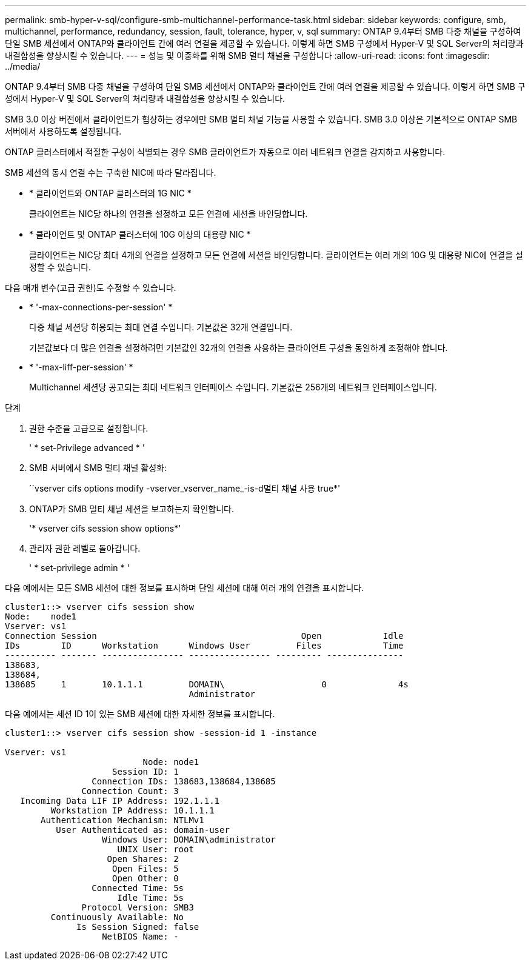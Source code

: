 ---
permalink: smb-hyper-v-sql/configure-smb-multichannel-performance-task.html 
sidebar: sidebar 
keywords: configure, smb, multichannel, performance, redundancy, session, fault, tolerance, hyper, v, sql 
summary: ONTAP 9.4부터 SMB 다중 채널을 구성하여 단일 SMB 세션에서 ONTAP와 클라이언트 간에 여러 연결을 제공할 수 있습니다. 이렇게 하면 SMB 구성에서 Hyper-V 및 SQL Server의 처리량과 내결함성을 향상시킬 수 있습니다. 
---
= 성능 및 이중화를 위해 SMB 멀티 채널을 구성합니다
:allow-uri-read: 
:icons: font
:imagesdir: ../media/


[role="lead"]
ONTAP 9.4부터 SMB 다중 채널을 구성하여 단일 SMB 세션에서 ONTAP와 클라이언트 간에 여러 연결을 제공할 수 있습니다. 이렇게 하면 SMB 구성에서 Hyper-V 및 SQL Server의 처리량과 내결함성을 향상시킬 수 있습니다.

SMB 3.0 이상 버전에서 클라이언트가 협상하는 경우에만 SMB 멀티 채널 기능을 사용할 수 있습니다. SMB 3.0 이상은 기본적으로 ONTAP SMB 서버에서 사용하도록 설정됩니다.

ONTAP 클러스터에서 적절한 구성이 식별되는 경우 SMB 클라이언트가 자동으로 여러 네트워크 연결을 감지하고 사용합니다.

SMB 세션의 동시 연결 수는 구축한 NIC에 따라 달라집니다.

* * 클라이언트와 ONTAP 클러스터의 1G NIC *
+
클라이언트는 NIC당 하나의 연결을 설정하고 모든 연결에 세션을 바인딩합니다.

* * 클라이언트 및 ONTAP 클러스터에 10G 이상의 대용량 NIC *
+
클라이언트는 NIC당 최대 4개의 연결을 설정하고 모든 연결에 세션을 바인딩합니다. 클라이언트는 여러 개의 10G 및 대용량 NIC에 연결을 설정할 수 있습니다.



다음 매개 변수(고급 권한)도 수정할 수 있습니다.

* * '-max-connections-per-session' *
+
다중 채널 세션당 허용되는 최대 연결 수입니다. 기본값은 32개 연결입니다.

+
기본값보다 더 많은 연결을 설정하려면 기본값인 32개의 연결을 사용하는 클라이언트 구성을 동일하게 조정해야 합니다.

* * '-max-liff-per-session' *
+
Multichannel 세션당 공고되는 최대 네트워크 인터페이스 수입니다. 기본값은 256개의 네트워크 인터페이스입니다.



.단계
. 권한 수준을 고급으로 설정합니다.
+
' * set-Privilege advanced * '

. SMB 서버에서 SMB 멀티 채널 활성화:
+
``vserver cifs options modify -vserver_vserver_name_-is-d멀티 채널 사용 true*'

. ONTAP가 SMB 멀티 채널 세션을 보고하는지 확인합니다.
+
'* vserver cifs session show options*'

. 관리자 권한 레벨로 돌아갑니다.
+
' * set-privilege admin * '



다음 예에서는 모든 SMB 세션에 대한 정보를 표시하며 단일 세션에 대해 여러 개의 연결을 표시합니다.

[listing]
----
cluster1::> vserver cifs session show
Node:    node1
Vserver: vs1
Connection Session                                        Open            Idle
IDs        ID      Workstation      Windows User         Files            Time
---------- ------- ---------------- ---------------- --------- ---------------
138683,
138684,
138685     1       10.1.1.1         DOMAIN\                   0              4s
                                    Administrator
----
다음 예에서는 세션 ID 1이 있는 SMB 세션에 대한 자세한 정보를 표시합니다.

[listing]
----
cluster1::> vserver cifs session show -session-id 1 -instance

Vserver: vs1
                           Node: node1
                     Session ID: 1
                 Connection IDs: 138683,138684,138685
               Connection Count: 3
   Incoming Data LIF IP Address: 192.1.1.1
         Workstation IP Address: 10.1.1.1
       Authentication Mechanism: NTLMv1
          User Authenticated as: domain-user
                   Windows User: DOMAIN\administrator
                      UNIX User: root
                    Open Shares: 2
                     Open Files: 5
                     Open Other: 0
                 Connected Time: 5s
                      Idle Time: 5s
               Protocol Version: SMB3
         Continuously Available: No
              Is Session Signed: false
                   NetBIOS Name: -
----